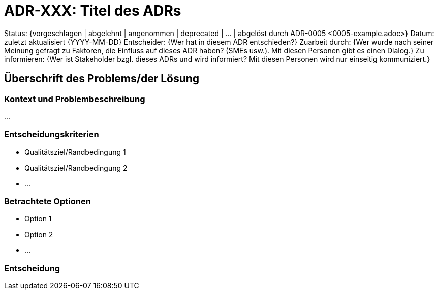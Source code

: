 = ADR-XXX: Titel des ADRs

////
ADRs besitzen eine feste, einzuhaltende Struktur, jedoch muss nicht jeder Abschnitt zwangsläufig ausgefüllt werden.
Vor jedem Abschnitt steht ein Kommentar mit der Form [MUSS], [SOLL] oder [KANN].
Ein [MUSS] ist immer auszufüllen, ein [SOLL] ist wenn möglich auszufüllen, bei [KANN] ist das Ausfüllen freigestellt.
////

// [KANN] (jedes einzelne Feld ist optional)
Status: {vorgeschlagen | abgelehnt | angenommen | deprecated | … | abgelöst durch ADR-0005 <0005-example.adoc>}
Datum: zuletzt aktualisiert {YYYY-MM-DD}
Entscheider: {Wer hat in diesem ADR entschieden?}
Zuarbeit durch: {Wer wurde nach seiner Meinung gefragt zu Faktoren, die Einfluss auf dieses ADR haben? (SMEs usw.). Mit diesen Personen gibt es einen Dialog.}
Zu informieren: {Wer ist Stakeholder bzgl. dieses ADRs und wird informiert? Mit diesen Personen wird nur einseitig kommuniziert.}

// [MUSS]
== Überschrift des Problems/der Lösung

// [MUSS]
=== Kontext und Problembeschreibung
// Hier in sehr wenigen Sätzen das Problem und seinen Kontext beschreiben. Warum ist das Problem architekturrelevant und welche Auswirkungen hat die Entscheidung?

...

// [MUSS]
=== Entscheidungskriterien
// Hier die relevanten Qualitätsziele, Randbedingungen und Risiken aufzählen. Ggf. auch getroffene Annahmen aufführen.

* Qualitätsziel/Randbedingung 1
* Qualitätsziel/Randbedingung 2
* ...

// [MUSS]
=== Betrachtete Optionen
// Hier werden die verschiedenen zur Auswahl stehenden Handlungsoptionen aufgezählt.
// Es stehen hier nur Überschriften. Details können weiter unten im Abschnitt "Vor- und Nachteile der betrachteten Optionen" beschrieben werden.

* Option 1
* Option 2
* ...

// [MUSS]
=== Entscheidung
// Welche Option aus dem vorigen Abschnitt wurde